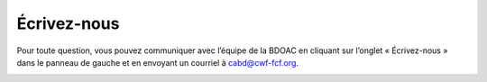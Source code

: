 .. _contact:

============
Écrivez-nous
============

Pour toute question, vous pouvez communiquer avec l’équipe de la BDOAC en cliquant sur l’onglet « Écrivez-nous » dans le panneau de gauche et en envoyant un courriel à cabd@cwf-fcf.org.

.. figure:: img/panel_contact_us_highlight_fr.png
    :align: left
    :width: 50%
